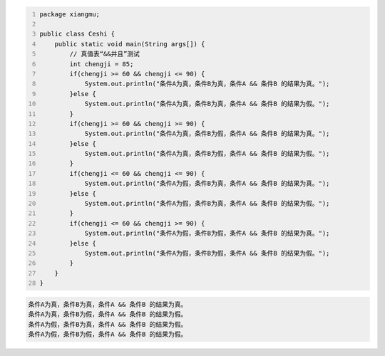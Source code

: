 .. title: Java“并且&&”运算真值表测试
.. slug: javabing-qie-yun-suan-zhen-zhi-biao-ce-shi
.. date: 2022-11-20 21:55:04 UTC+08:00
.. tags: Java
.. category: Java
.. link: 
.. description: 
.. type: text


.. code-block:: java
    :number-lines:

    package xiangmu;

    public class Ceshi {
        public static void main(String args[]) {
            // 真值表“&&并且”测试
            int chengji = 85;
            if(chengji >= 60 && chengji <= 90) {
                System.out.println("条件A为真，条件B为真，条件A && 条件B 的结果为真。");
            }else {
                System.out.println("条件A为真，条件B为真，条件A && 条件B 的结果为假。");
            }
            if(chengji >= 60 && chengji >= 90) {
                System.out.println("条件A为真，条件B为假，条件A && 条件B 的结果为真。");
            }else {
                System.out.println("条件A为真，条件B为假，条件A && 条件B 的结果为假。");
            }
            if(chengji <= 60 && chengji <= 90) {
                System.out.println("条件A为假，条件B为真，条件A && 条件B 的结果为真。");
            }else {
                System.out.println("条件A为假，条件B为真，条件A && 条件B 的结果为假。");
            }
            if(chengji <= 60 && chengji >= 90) {
                System.out.println("条件A为假，条件B为假，条件A && 条件B 的结果为真。");
            }else {
                System.out.println("条件A为假，条件B为假，条件A && 条件B 的结果为假。");
            }
        }	
    }

.. code-block:: text

    条件A为真，条件B为真，条件A && 条件B 的结果为真。
    条件A为真，条件B为假，条件A && 条件B 的结果为假。
    条件A为假，条件B为真，条件A && 条件B 的结果为假。
    条件A为假，条件B为假，条件A && 条件B 的结果为假。




